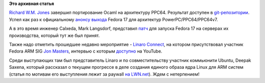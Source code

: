 .. title: Новости secondary arch Fedora
.. slug: Новости-secondary-arch-fedora
.. date: 2012-06-16 00:19:40
.. tags: ocaml, linaro, kernel
.. category:
.. link:
.. description:
.. type: text
.. author: Peter Lemenkov

**Это архивная статья**


`Richard W.M. Jones <http://people.redhat.com/~rjones/>`__ завершил
портирование Ocaml на архитектуру PPC64. Результат доступен в `git-репозитории
<http://git.fedorahosted.org/git/?p=fedora-ocaml.git>`__.  Успел как раз к
официальному `анонсу выхода
<http://lists.fedoraproject.org/pipermail/ppc/2012-June/001717.html>`__ Fedora
17 для архитектур PowerPC/PPC64/PPC64v7.

А в это время инженер Calxeda, Mark Langsdorf, представил `патч
<https://thread.gmane.org/gmane.linux.redhat.fedora.arm/3388>`__ для запуска
Fedora 17 на серверах их производства, который тут же был принят.

Также надо отметить прошедшее недавно мероприятие - `Linaro
Connect <https://plus.google.com/103294826956432430431/about>`__, на
котором присутствовал участник Fedora ARM SIG `Jon
Masters <https://plus.google.com/106265217227408958782/about>`__,
интервью с которым
`доступно <http://www.youtube.com/watch?v=aaAIjx8HJNs>`__ на YouTube.

Среди выступающих там был представитель Linaro и по совместительству
участник коммьюнити Ubuntu, Deepak Saxena, который рассказал о текущем
прогрессе в деле создания единого образа ядра Linux для ARM систем
(статья по мотивам его выступления лежит за paywall `на
LWN.net <https://lwn.net/Articles/501696/>`__). Ждем с нетерпением!

